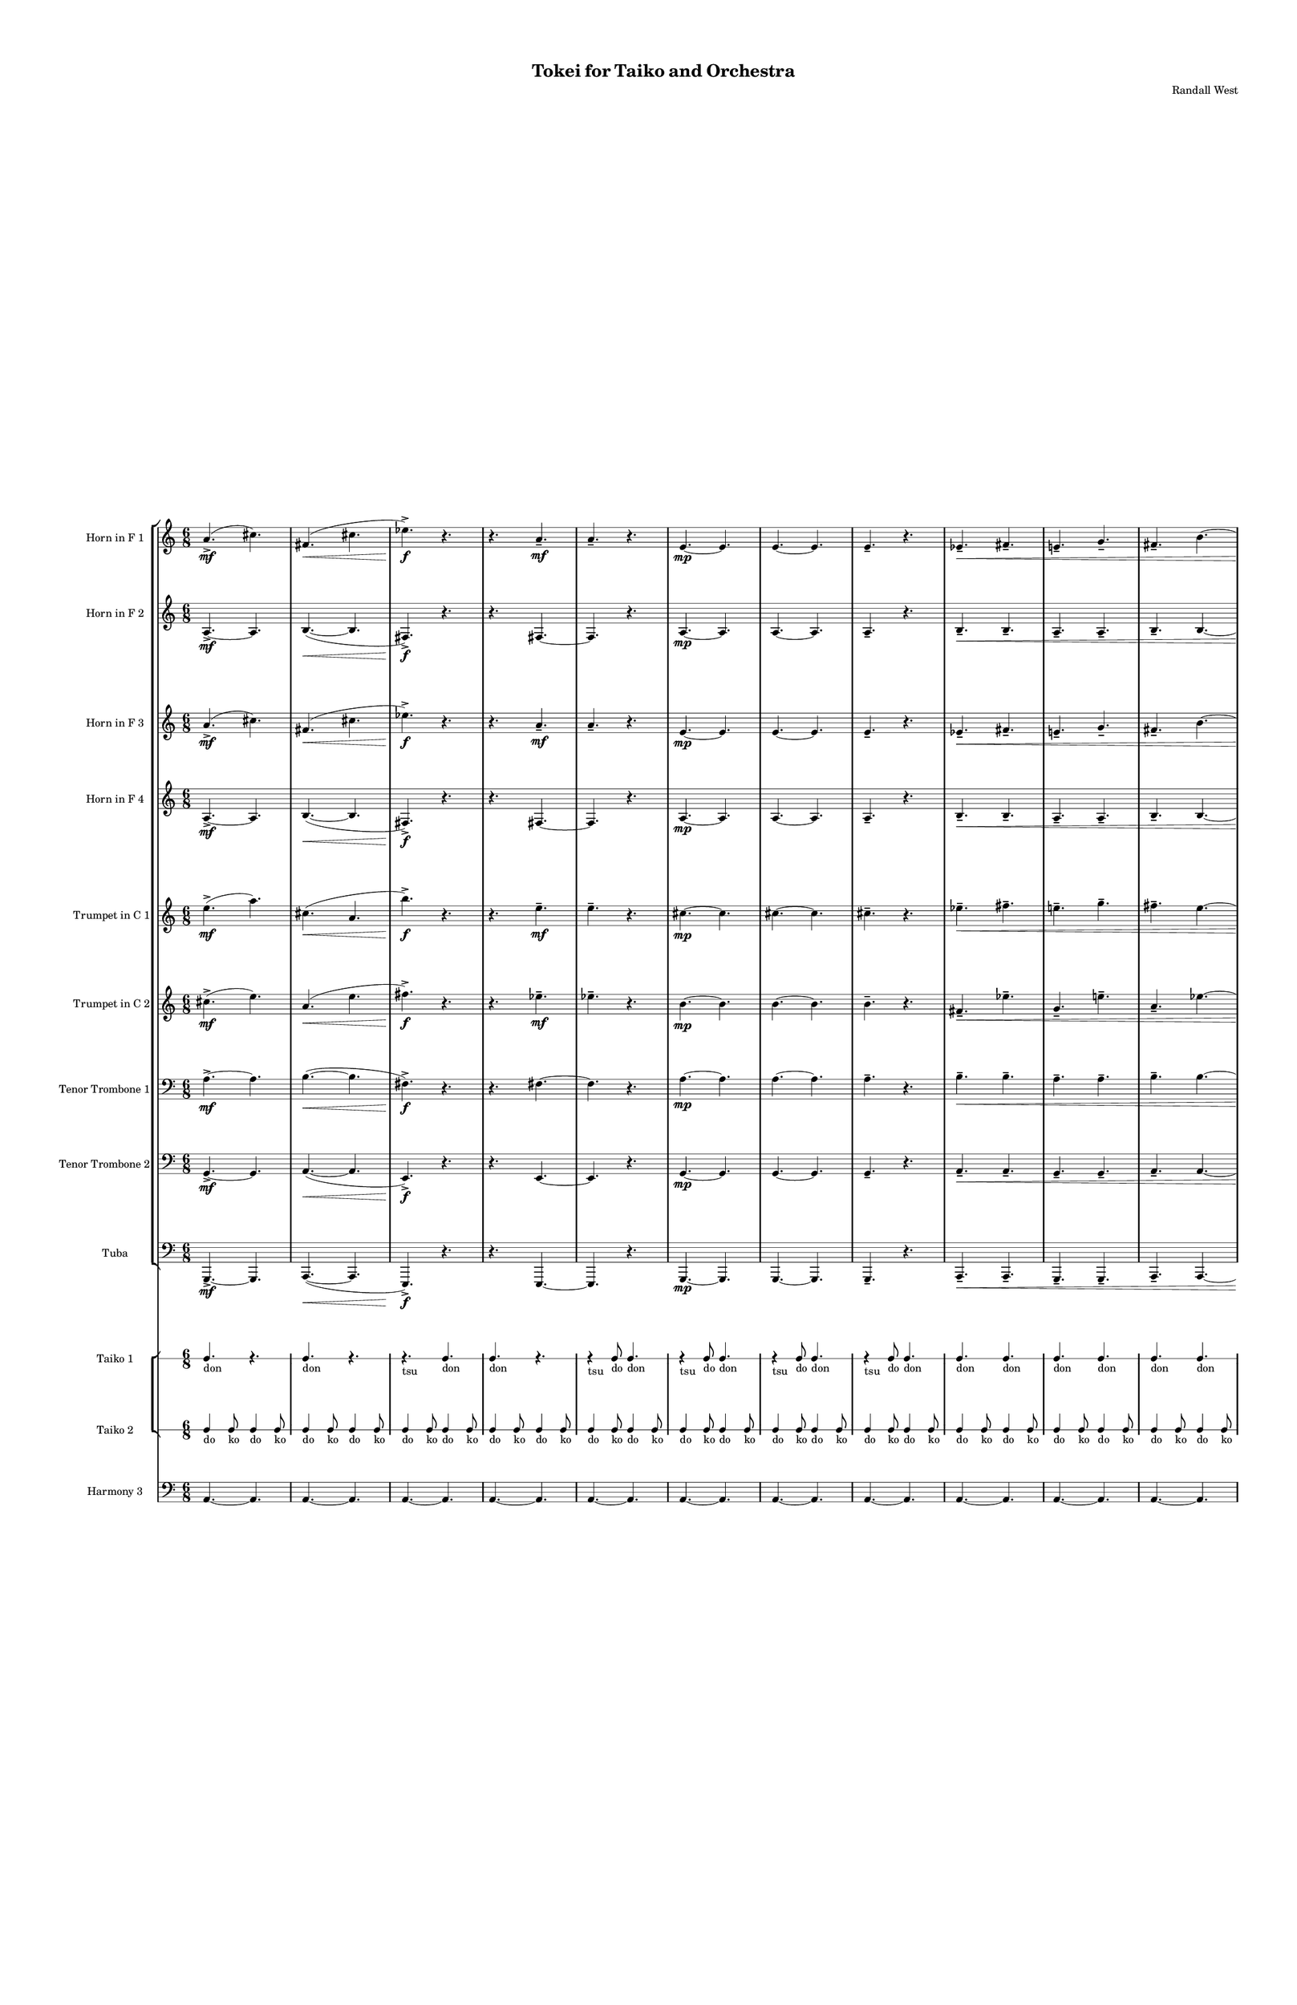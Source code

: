 % 2015-02-07 19:52

\version "2.18.2"
\language "english"

#(set-global-staff-size 12)

\header {
	composer = \markup { Randall West }
	title = \markup { Tokei for Taiko and Orchestra }
}

\layout {
	\context {
		\Staff \RemoveEmptyStaves
		\override VerticalAxisGroup #'remove-first = ##t
	}
	\context {
		\RhythmicStaff \RemoveEmptyStaves
		\override VerticalAxisGroup #'remove-first = ##t
	}
}

\paper {
	bottom-margin = 0.5\in
	left-margin = 0.75\in
	paper-height = 17\in
	paper-width = 11\in
	right-margin = 0.5\in
	system-separator-markup = \slashSeparator
	system-system-spacing = #'((basic-distance . 0) (minimum-distance . 0) (padding . 20) (stretchability . 0))
	top-margin = 0.5\in
}

\score {
	\context Score = "wadokei-material" \with {
		\override StaffGrouper #'staff-staff-spacing = #'((basic-distance . 0) (minimum-distance . 0) (padding . 8) (stretchability . 0))
		\override StaffSymbol #'thickness = #0.5
		\override VerticalAxisGroup #'staff-staff-spacing = #'((basic-distance . 0) (minimum-distance . 0) (padding . 8) (stretchability . 0))
		markFormatter = #format-mark-box-numbers
	} <<
		\context StaffGroup = "winds" <<
			\context Staff = "flute1" {
				\set Staff.instrumentName = \markup { Flute 1 }
				\set Staff.shortInstrumentName = \markup { Fl.1 }
				\context Staff {#(set-accidental-style 'modern)}
				\numericTimeSignature
				{
					\time 6/8
					s1 * 3/4
				}
				{
					s1 * 3/4
				}
				{
					s1 * 3/4
				}
				{
					s1 * 3/4
				}
				{
					s1 * 3/4
				}
				{
					s1 * 3/4
				}
				{
					s1 * 3/4
				}
				{
					s1 * 3/4
				}
				{
					s1 * 3/4
				}
				{
					s1 * 3/4
				}
				{
					s1 * 3/4
				}
				{
					s1 * 3/4
				}
				\context Staff {#(set-accidental-style 'modern)}
				{
					s1 * 3/4
				}
				{
					s1 * 3/4
				}
				{
					s1 * 3/4
				}
				{
					s1 * 3/4
				}
				{
					s1 * 3/4
				}
				{
					s1 * 3/4
				}
				{
					s1 * 3/4
				}
				{
					s1 * 3/4
				}
				{
					s1 * 3/4
				}
				{
					s1 * 3/4
				}
				{
					s1 * 3/4
				}
				{
					s1 * 3/4
				}
				\context Staff {#(set-accidental-style 'modern)}
				{
					s1 * 3/4
				}
				{
					s1 * 3/4
				}
				{
					s1 * 3/4
				}
				{
					s1 * 3/4
				}
				{
					s1 * 3/4
				}
				{
					s1 * 3/4
				}
				{
					s1 * 3/4
				}
				{
					s1 * 3/4
				}
				{
					s1 * 3/4
				}
				{
					s1 * 3/4
				}
				{
					s1 * 3/4
				}
				{
					s1 * 3/4
				}
			}
			\context Staff = "flute2" {
				\set Staff.instrumentName = \markup { Flute 2 }
				\set Staff.shortInstrumentName = \markup { Fl.2 }
				\context Staff {#(set-accidental-style 'modern)}
				\numericTimeSignature
				{
					\time 6/8
					s1 * 3/4
				}
				{
					s1 * 3/4
				}
				{
					s1 * 3/4
				}
				{
					s1 * 3/4
				}
				{
					s1 * 3/4
				}
				{
					s1 * 3/4
				}
				{
					s1 * 3/4
				}
				{
					s1 * 3/4
				}
				{
					s1 * 3/4
				}
				{
					s1 * 3/4
				}
				{
					s1 * 3/4
				}
				{
					s1 * 3/4
				}
				\context Staff {#(set-accidental-style 'modern)}
				{
					s1 * 3/4
				}
				{
					s1 * 3/4
				}
				{
					s1 * 3/4
				}
				{
					s1 * 3/4
				}
				{
					s1 * 3/4
				}
				{
					s1 * 3/4
				}
				{
					s1 * 3/4
				}
				{
					s1 * 3/4
				}
				{
					s1 * 3/4
				}
				{
					s1 * 3/4
				}
				{
					s1 * 3/4
				}
				{
					s1 * 3/4
				}
				\context Staff {#(set-accidental-style 'modern)}
				{
					s1 * 3/4
				}
				{
					s1 * 3/4
				}
				{
					s1 * 3/4
				}
				{
					s1 * 3/4
				}
				{
					s1 * 3/4
				}
				{
					s1 * 3/4
				}
				{
					s1 * 3/4
				}
				{
					s1 * 3/4
				}
				{
					s1 * 3/4
				}
				{
					s1 * 3/4
				}
				{
					s1 * 3/4
				}
				{
					s1 * 3/4
				}
			}
			\context Staff = "oboe1" {
				\set Staff.instrumentName = \markup { Oboe 1 }
				\set Staff.shortInstrumentName = \markup { Ob.1 }
				\context Staff {#(set-accidental-style 'modern)}
				\numericTimeSignature
				{
					\time 6/8
					s1 * 3/4
				}
				{
					s1 * 3/4
				}
				{
					s1 * 3/4
				}
				{
					s1 * 3/4
				}
				{
					s1 * 3/4
				}
				{
					s1 * 3/4
				}
				{
					s1 * 3/4
				}
				{
					s1 * 3/4
				}
				{
					s1 * 3/4
				}
				{
					s1 * 3/4
				}
				{
					s1 * 3/4
				}
				{
					s1 * 3/4
				}
				\context Staff {#(set-accidental-style 'modern)}
				{
					s1 * 3/4
				}
				{
					s1 * 3/4
				}
				{
					s1 * 3/4
				}
				{
					s1 * 3/4
				}
				{
					s1 * 3/4
				}
				{
					s1 * 3/4
				}
				{
					s1 * 3/4
				}
				{
					s1 * 3/4
				}
				{
					s1 * 3/4
				}
				{
					s1 * 3/4
				}
				{
					s1 * 3/4
				}
				{
					s1 * 3/4
				}
				\context Staff {#(set-accidental-style 'modern)}
				{
					s1 * 3/4
				}
				{
					s1 * 3/4
				}
				{
					s1 * 3/4
				}
				{
					s1 * 3/4
				}
				{
					s1 * 3/4
				}
				{
					s1 * 3/4
				}
				{
					s1 * 3/4
				}
				{
					s1 * 3/4
				}
				{
					s1 * 3/4
				}
				{
					s1 * 3/4
				}
				{
					s1 * 3/4
				}
				{
					s1 * 3/4
				}
			}
			\context Staff = "oboe2" {
				\set Staff.instrumentName = \markup { Oboe 2 }
				\set Staff.shortInstrumentName = \markup { Ob.2 }
				\context Staff {#(set-accidental-style 'modern)}
				\numericTimeSignature
				{
					\time 6/8
					s1 * 3/4
				}
				{
					s1 * 3/4
				}
				{
					s1 * 3/4
				}
				{
					s1 * 3/4
				}
				{
					s1 * 3/4
				}
				{
					s1 * 3/4
				}
				{
					s1 * 3/4
				}
				{
					s1 * 3/4
				}
				{
					s1 * 3/4
				}
				{
					s1 * 3/4
				}
				{
					s1 * 3/4
				}
				{
					s1 * 3/4
				}
				\context Staff {#(set-accidental-style 'modern)}
				{
					s1 * 3/4
				}
				{
					s1 * 3/4
				}
				{
					s1 * 3/4
				}
				{
					s1 * 3/4
				}
				{
					s1 * 3/4
				}
				{
					s1 * 3/4
				}
				{
					s1 * 3/4
				}
				{
					s1 * 3/4
				}
				{
					s1 * 3/4
				}
				{
					s1 * 3/4
				}
				{
					s1 * 3/4
				}
				{
					s1 * 3/4
				}
				\context Staff {#(set-accidental-style 'modern)}
				{
					s1 * 3/4
				}
				{
					s1 * 3/4
				}
				{
					s1 * 3/4
				}
				{
					s1 * 3/4
				}
				{
					s1 * 3/4
				}
				{
					s1 * 3/4
				}
				{
					s1 * 3/4
				}
				{
					s1 * 3/4
				}
				{
					s1 * 3/4
				}
				{
					s1 * 3/4
				}
				{
					s1 * 3/4
				}
				{
					s1 * 3/4
				}
			}
			\context Staff = "oboe3" {
				\set Staff.instrumentName = \markup { Oboe 3 }
				\set Staff.shortInstrumentName = \markup { Ob.3 }
				\context Staff {#(set-accidental-style 'modern)}
				\numericTimeSignature
				{
					\time 6/8
					s1 * 3/4
				}
				{
					s1 * 3/4
				}
				{
					s1 * 3/4
				}
				{
					s1 * 3/4
				}
				{
					s1 * 3/4
				}
				{
					s1 * 3/4
				}
				{
					s1 * 3/4
				}
				{
					s1 * 3/4
				}
				{
					s1 * 3/4
				}
				{
					s1 * 3/4
				}
				{
					s1 * 3/4
				}
				{
					s1 * 3/4
				}
				\context Staff {#(set-accidental-style 'modern)}
				{
					s1 * 3/4
				}
				{
					s1 * 3/4
				}
				{
					s1 * 3/4
				}
				{
					s1 * 3/4
				}
				{
					s1 * 3/4
				}
				{
					s1 * 3/4
				}
				{
					s1 * 3/4
				}
				{
					s1 * 3/4
				}
				{
					s1 * 3/4
				}
				{
					s1 * 3/4
				}
				{
					s1 * 3/4
				}
				{
					s1 * 3/4
				}
				\context Staff {#(set-accidental-style 'modern)}
				{
					s1 * 3/4
				}
				{
					s1 * 3/4
				}
				{
					s1 * 3/4
				}
				{
					s1 * 3/4
				}
				{
					s1 * 3/4
				}
				{
					s1 * 3/4
				}
				{
					s1 * 3/4
				}
				{
					s1 * 3/4
				}
				{
					s1 * 3/4
				}
				{
					s1 * 3/4
				}
				{
					s1 * 3/4
				}
				{
					s1 * 3/4
				}
			}
			\context Staff = "clarinet1" {
				\set Staff.instrumentName = \markup { Clarinet 1 in Bb }
				\set Staff.shortInstrumentName = \markup { Cl.1 }
				\context Staff {#(set-accidental-style 'modern)}
				\numericTimeSignature
				{
					\time 6/8
					s1 * 3/4
				}
				{
					s1 * 3/4
				}
				{
					s1 * 3/4
				}
				{
					s1 * 3/4
				}
				{
					s1 * 3/4
				}
				{
					s1 * 3/4
				}
				{
					s1 * 3/4
				}
				{
					s1 * 3/4
				}
				{
					s1 * 3/4
				}
				{
					s1 * 3/4
				}
				{
					s1 * 3/4
				}
				{
					s1 * 3/4
				}
				\context Staff {#(set-accidental-style 'modern)}
				{
					s1 * 3/4
				}
				{
					s1 * 3/4
				}
				{
					s1 * 3/4
				}
				{
					s1 * 3/4
				}
				{
					s1 * 3/4
				}
				{
					s1 * 3/4
				}
				{
					s1 * 3/4
				}
				{
					s1 * 3/4
				}
				{
					s1 * 3/4
				}
				{
					s1 * 3/4
				}
				{
					s1 * 3/4
				}
				{
					s1 * 3/4
				}
				\context Staff {#(set-accidental-style 'modern)}
				{
					s1 * 3/4
				}
				{
					s1 * 3/4
				}
				{
					s1 * 3/4
				}
				{
					s1 * 3/4
				}
				{
					s1 * 3/4
				}
				{
					s1 * 3/4
				}
				{
					s1 * 3/4
				}
				{
					s1 * 3/4
				}
				{
					s1 * 3/4
				}
				{
					s1 * 3/4
				}
				{
					s1 * 3/4
				}
				{
					s1 * 3/4
				}
			}
			\context Staff = "clarinet2" {
				\set Staff.instrumentName = \markup { Clarinet 2 in Bb }
				\set Staff.shortInstrumentName = \markup { Cl.2 }
				\context Staff {#(set-accidental-style 'modern)}
				\numericTimeSignature
				{
					\time 6/8
					s1 * 3/4
				}
				{
					s1 * 3/4
				}
				{
					s1 * 3/4
				}
				{
					s1 * 3/4
				}
				{
					s1 * 3/4
				}
				{
					s1 * 3/4
				}
				{
					s1 * 3/4
				}
				{
					s1 * 3/4
				}
				{
					s1 * 3/4
				}
				{
					s1 * 3/4
				}
				{
					s1 * 3/4
				}
				{
					s1 * 3/4
				}
				\context Staff {#(set-accidental-style 'modern)}
				{
					s1 * 3/4
				}
				{
					s1 * 3/4
				}
				{
					s1 * 3/4
				}
				{
					s1 * 3/4
				}
				{
					s1 * 3/4
				}
				{
					s1 * 3/4
				}
				{
					s1 * 3/4
				}
				{
					s1 * 3/4
				}
				{
					s1 * 3/4
				}
				{
					s1 * 3/4
				}
				{
					s1 * 3/4
				}
				{
					s1 * 3/4
				}
				\context Staff {#(set-accidental-style 'modern)}
				{
					s1 * 3/4
				}
				{
					s1 * 3/4
				}
				{
					s1 * 3/4
				}
				{
					s1 * 3/4
				}
				{
					s1 * 3/4
				}
				{
					s1 * 3/4
				}
				{
					s1 * 3/4
				}
				{
					s1 * 3/4
				}
				{
					s1 * 3/4
				}
				{
					s1 * 3/4
				}
				{
					s1 * 3/4
				}
				{
					s1 * 3/4
				}
			}
			\context Staff = "bassoon1" {
				\clef "bass"
				\set Staff.instrumentName = \markup { Bassoon 1 }
				\set Staff.shortInstrumentName = \markup { Bsn.1 }
				\context Staff {#(set-accidental-style 'modern)}
				\numericTimeSignature
				{
					\time 6/8
					s1 * 3/4
				}
				{
					s1 * 3/4
				}
				{
					s1 * 3/4
				}
				{
					s1 * 3/4
				}
				{
					s1 * 3/4
				}
				{
					s1 * 3/4
				}
				{
					s1 * 3/4
				}
				{
					s1 * 3/4
				}
				{
					s1 * 3/4
				}
				{
					s1 * 3/4
				}
				{
					s1 * 3/4
				}
				{
					s1 * 3/4
				}
				\context Staff {#(set-accidental-style 'modern)}
				{
					s1 * 3/4
				}
				{
					s1 * 3/4
				}
				{
					s1 * 3/4
				}
				{
					s1 * 3/4
				}
				{
					s1 * 3/4
				}
				{
					s1 * 3/4
				}
				{
					s1 * 3/4
				}
				{
					s1 * 3/4
				}
				{
					s1 * 3/4
				}
				{
					s1 * 3/4
				}
				{
					s1 * 3/4
				}
				{
					s1 * 3/4
				}
				\context Staff {#(set-accidental-style 'modern)}
				{
					s1 * 3/4
				}
				{
					s1 * 3/4
				}
				{
					s1 * 3/4
				}
				{
					s1 * 3/4
				}
				{
					s1 * 3/4
				}
				{
					s1 * 3/4
				}
				{
					s1 * 3/4
				}
				{
					s1 * 3/4
				}
				{
					s1 * 3/4
				}
				{
					s1 * 3/4
				}
				{
					s1 * 3/4
				}
				{
					s1 * 3/4
				}
			}
			\context Staff = "bassoon2" {
				\clef "bass"
				\set Staff.instrumentName = \markup { Bassoon 2 }
				\set Staff.shortInstrumentName = \markup { Bsn.2 }
				\context Staff {#(set-accidental-style 'modern)}
				\numericTimeSignature
				{
					\time 6/8
					s1 * 3/4
				}
				{
					s1 * 3/4
				}
				{
					s1 * 3/4
				}
				{
					s1 * 3/4
				}
				{
					s1 * 3/4
				}
				{
					s1 * 3/4
				}
				{
					s1 * 3/4
				}
				{
					s1 * 3/4
				}
				{
					s1 * 3/4
				}
				{
					s1 * 3/4
				}
				{
					s1 * 3/4
				}
				{
					s1 * 3/4
				}
				\context Staff {#(set-accidental-style 'modern)}
				{
					s1 * 3/4
				}
				{
					s1 * 3/4
				}
				{
					s1 * 3/4
				}
				{
					s1 * 3/4
				}
				{
					s1 * 3/4
				}
				{
					s1 * 3/4
				}
				{
					s1 * 3/4
				}
				{
					s1 * 3/4
				}
				{
					s1 * 3/4
				}
				{
					s1 * 3/4
				}
				{
					s1 * 3/4
				}
				{
					s1 * 3/4
				}
				\context Staff {#(set-accidental-style 'modern)}
				{
					s1 * 3/4
				}
				{
					s1 * 3/4
				}
				{
					s1 * 3/4
				}
				{
					s1 * 3/4
				}
				{
					s1 * 3/4
				}
				{
					s1 * 3/4
				}
				{
					s1 * 3/4
				}
				{
					s1 * 3/4
				}
				{
					s1 * 3/4
				}
				{
					s1 * 3/4
				}
				{
					s1 * 3/4
				}
				{
					s1 * 3/4
				}
			}
		>>
		\context StaffGroup = "brass" <<
			\context Staff = "horn1" {
				\set Staff.instrumentName = \markup { Horn in F 1 }
				\set Staff.shortInstrumentName = \markup { Hn.1 }
				\context Staff {#(set-accidental-style 'modern)}
				\numericTimeSignature
				a'4. -\accent \mf (
				cs''4. )
				fs'4. \< (
				cs''4.
				ef''4. -\accent \f )
				r4.
				r4.
				a'4. -\tenuto \mf
				a'4. -\tenuto
				r4.
				e'4. \mp ~
				e'4.
				e'4. ~
				e'4.
				e'4. -\tenuto
				r4.
				ef'4. -\tenuto \<
				fs'4. -\tenuto
				e'4. -\tenuto
				g'4. -\tenuto
				fs'4. -\tenuto
				b'4. ~
				b'4. ~
				b'4.
				\context Staff {#(set-accidental-style 'modern)}
				a'4. -\accent \mf (
				cs''4. )
				fs'4. \< (
				cs''4.
				ef''4. -\accent \f )
				r4.
				r4.
				a'4. -\tenuto \mf
				a'4. -\tenuto
				r4.
				e'4. \mp ~
				e'4.
				e'4. ~
				e'4.
				e'4. -\tenuto
				r4.
				ef'4. -\tenuto \<
				fs'4. -\tenuto
				e'4. -\tenuto
				g'4. -\tenuto
				fs'4. -\tenuto
				b'4. ~
				b'4. ~
				b'4.
				\context Staff {#(set-accidental-style 'modern)}
				a'4. -\accent \mf (
				cs''4. )
				fs'4. \< (
				cs''4.
				ef''4. -\accent \f )
				r4.
				r4.
				a'4. -\tenuto \mf
				a'4. -\tenuto
				r4.
				e'4. \mp ~
				e'4.
				e'4. ~
				e'4.
				e'4. -\tenuto
				r4.
				ef'4. -\tenuto \<
				fs'4. -\tenuto
				e'4. -\tenuto
				g'4. -\tenuto
				fs'4. -\tenuto
				b'4. ~
				b'4. ~
				b'4.
			}
			\context Staff = "horn2" {
				\set Staff.instrumentName = \markup { Horn in F 2 }
				\set Staff.shortInstrumentName = \markup { Hn.2 }
				\context Staff {#(set-accidental-style 'modern)}
				\numericTimeSignature
				a4. -\accent \mf ~
				a4.
				b4. ~ \< (
				b4.
				fs4. -\accent \f )
				r4.
				r4.
				fs4. ~
				fs4.
				r4.
				a4. \mp ~
				a4.
				a4. ~
				a4.
				a4. -\tenuto
				r4.
				b4. -\tenuto \<
				b4. -\tenuto
				a4. -\tenuto
				a4. -\tenuto
				b4. -\tenuto
				b4. ~
				b4. ~
				b4.
				\context Staff {#(set-accidental-style 'modern)}
				a4. -\accent \mf ~
				a4.
				b4. ~ \< (
				b4.
				fs4. -\accent \f )
				r4.
				r4.
				fs4. ~
				fs4.
				r4.
				a4. \mp ~
				a4.
				a4. ~
				a4.
				a4. -\tenuto
				r4.
				b4. -\tenuto \<
				b4. -\tenuto
				a4. -\tenuto
				a4. -\tenuto
				b4. -\tenuto
				b4. ~
				b4. ~
				b4.
				\context Staff {#(set-accidental-style 'modern)}
				a4. -\accent \mf ~
				a4.
				b4. ~ \< (
				b4.
				fs4. -\accent \f )
				r4.
				r4.
				fs4. ~
				fs4.
				r4.
				a4. \mp ~
				a4.
				a4. ~
				a4.
				a4. -\tenuto
				r4.
				b4. -\tenuto \<
				b4. -\tenuto
				a4. -\tenuto
				a4. -\tenuto
				b4. -\tenuto
				b4. ~
				b4. ~
				b4.
			}
			\context Staff = "horn3" {
				\set Staff.instrumentName = \markup { Horn in F 3 }
				\set Staff.shortInstrumentName = \markup { Hn.3 }
				\context Staff {#(set-accidental-style 'modern)}
				\numericTimeSignature
				a'4. -\accent \mf (
				cs''4. )
				fs'4. \< (
				cs''4.
				ef''4. -\accent \f )
				r4.
				r4.
				a'4. -\tenuto \mf
				a'4. -\tenuto
				r4.
				e'4. \mp ~
				e'4.
				e'4. ~
				e'4.
				e'4. -\tenuto
				r4.
				ef'4. -\tenuto \<
				fs'4. -\tenuto
				e'4. -\tenuto
				g'4. -\tenuto
				fs'4. -\tenuto
				b'4. ~
				b'4. ~
				b'4.
				\context Staff {#(set-accidental-style 'modern)}
				a'4. -\accent \mf (
				cs''4. )
				fs'4. \< (
				cs''4.
				ef''4. -\accent \f )
				r4.
				r4.
				a'4. -\tenuto \mf
				a'4. -\tenuto
				r4.
				e'4. \mp ~
				e'4.
				e'4. ~
				e'4.
				e'4. -\tenuto
				r4.
				ef'4. -\tenuto \<
				fs'4. -\tenuto
				e'4. -\tenuto
				g'4. -\tenuto
				fs'4. -\tenuto
				b'4. ~
				b'4. ~
				b'4.
				\context Staff {#(set-accidental-style 'modern)}
				a'4. -\accent \mf (
				cs''4. )
				fs'4. \< (
				cs''4.
				ef''4. -\accent \f )
				r4.
				r4.
				a'4. -\tenuto \mf
				a'4. -\tenuto
				r4.
				e'4. \mp ~
				e'4.
				e'4. ~
				e'4.
				e'4. -\tenuto
				r4.
				ef'4. -\tenuto \<
				fs'4. -\tenuto
				e'4. -\tenuto
				g'4. -\tenuto
				fs'4. -\tenuto
				b'4. ~
				b'4. ~
				b'4.
			}
			\context Staff = "horn4" {
				\set Staff.instrumentName = \markup { Horn in F 4 }
				\set Staff.shortInstrumentName = \markup { Hn.4 }
				\context Staff {#(set-accidental-style 'modern)}
				\numericTimeSignature
				a4. -\accent \mf ~
				a4.
				b4. ~ \< (
				b4.
				fs4. -\accent \f )
				r4.
				r4.
				fs4. ~
				fs4.
				r4.
				a4. \mp ~
				a4.
				a4. ~
				a4.
				a4. -\tenuto
				r4.
				b4. -\tenuto \<
				b4. -\tenuto
				a4. -\tenuto
				a4. -\tenuto
				b4. -\tenuto
				b4. ~
				b4. ~
				b4.
				\context Staff {#(set-accidental-style 'modern)}
				a4. -\accent \mf ~
				a4.
				b4. ~ \< (
				b4.
				fs4. -\accent \f )
				r4.
				r4.
				fs4. ~
				fs4.
				r4.
				a4. \mp ~
				a4.
				a4. ~
				a4.
				a4. -\tenuto
				r4.
				b4. -\tenuto \<
				b4. -\tenuto
				a4. -\tenuto
				a4. -\tenuto
				b4. -\tenuto
				b4. ~
				b4. ~
				b4.
				\context Staff {#(set-accidental-style 'modern)}
				a4. -\accent \mf ~
				a4.
				b4. ~ \< (
				b4.
				fs4. -\accent \f )
				r4.
				r4.
				fs4. ~
				fs4.
				r4.
				a4. \mp ~
				a4.
				a4. ~
				a4.
				a4. -\tenuto
				r4.
				b4. -\tenuto \<
				b4. -\tenuto
				a4. -\tenuto
				a4. -\tenuto
				b4. -\tenuto
				b4. ~
				b4. ~
				b4.
			}
			\context Staff = "trumpet1" {
				\set Staff.instrumentName = \markup { Trumpet in C 1 }
				\set Staff.shortInstrumentName = \markup { Tpt.1 }
				\context Staff {#(set-accidental-style 'modern)}
				\numericTimeSignature
				e''4. -\accent \mf (
				a''4. )
				cs''4. \< (
				a'4.
				b''4. -\accent \f )
				r4.
				r4.
				e''4. -\tenuto \mf
				e''4. -\tenuto
				r4.
				cs''4. \mp ~
				cs''4.
				cs''4. ~
				cs''4.
				cs''4. -\tenuto
				r4.
				ef''4. -\tenuto \<
				fs''4. -\tenuto
				e''4. -\tenuto
				g''4. -\tenuto
				fs''4. -\tenuto
				e''4. ~
				e''4. ~
				e''4.
				\context Staff {#(set-accidental-style 'modern)}
				e''4. -\accent \mf (
				a''4. )
				cs''4. \< (
				a'4.
				b''4. -\accent \f )
				r4.
				r4.
				e''4. -\tenuto \mf
				e''4. -\tenuto
				r4.
				cs''4. \mp ~
				cs''4.
				cs''4. ~
				cs''4.
				cs''4. -\tenuto
				r4.
				ef''4. -\tenuto \<
				fs''4. -\tenuto
				e''4. -\tenuto
				g''4. -\tenuto
				fs''4. -\tenuto
				e''4. ~
				e''4. ~
				e''4.
				\context Staff {#(set-accidental-style 'modern)}
				e''4. -\accent \mf (
				a''4. )
				cs''4. \< (
				a'4.
				b''4. -\accent \f )
				r4.
				r4.
				e''4. -\tenuto \mf
				e''4. -\tenuto
				r4.
				cs''4. \mp ~
				cs''4.
				cs''4. ~
				cs''4.
				cs''4. -\tenuto
				r4.
				ef''4. -\tenuto \<
				fs''4. -\tenuto
				e''4. -\tenuto
				g''4. -\tenuto
				fs''4. -\tenuto
				e''4. ~
				e''4. ~
				e''4.
			}
			\context Staff = "trumpet2" {
				\set Staff.instrumentName = \markup { Trumpet in C 2 }
				\set Staff.shortInstrumentName = \markup { Tpt.2 }
				\context Staff {#(set-accidental-style 'modern)}
				\numericTimeSignature
				cs''4. -\accent \mf (
				e''4. )
				a'4. \< (
				e''4.
				fs''4. -\accent \f )
				r4.
				r4.
				ef''4. -\tenuto \mf
				ef''4. -\tenuto
				r4.
				b'4. \mp ~
				b'4.
				b'4. ~
				b'4.
				b'4. -\tenuto
				r4.
				fs'4. -\tenuto \<
				ef''4. -\tenuto
				g'4. -\tenuto
				e''4. -\tenuto
				a'4. -\tenuto
				ef''4. ~
				ef''4. ~
				ef''4.
				\context Staff {#(set-accidental-style 'modern)}
				cs''4. -\accent \mf (
				e''4. )
				a'4. \< (
				e''4.
				fs''4. -\accent \f )
				r4.
				r4.
				ef''4. -\tenuto \mf
				ef''4. -\tenuto
				r4.
				b'4. \mp ~
				b'4.
				b'4. ~
				b'4.
				b'4. -\tenuto
				r4.
				fs'4. -\tenuto \<
				ef''4. -\tenuto
				g'4. -\tenuto
				e''4. -\tenuto
				a'4. -\tenuto
				ef''4. ~
				ef''4. ~
				ef''4.
				\context Staff {#(set-accidental-style 'modern)}
				cs''4. -\accent \mf (
				e''4. )
				a'4. \< (
				e''4.
				fs''4. -\accent \f )
				r4.
				r4.
				ef''4. -\tenuto \mf
				ef''4. -\tenuto
				r4.
				b'4. \mp ~
				b'4.
				b'4. ~
				b'4.
				b'4. -\tenuto
				r4.
				fs'4. -\tenuto \<
				ef''4. -\tenuto
				g'4. -\tenuto
				e''4. -\tenuto
				a'4. -\tenuto
				ef''4. ~
				ef''4. ~
				ef''4.
			}
			\context Staff = "trombone1" {
				\clef "bass"
				\set Staff.instrumentName = \markup { Tenor Trombone 1 }
				\set Staff.shortInstrumentName = \markup { Tbn.1 }
				\context Staff {#(set-accidental-style 'modern)}
				\numericTimeSignature
				a4. -\accent \mf ~
				a4.
				b4. ~ \< (
				b4.
				fs4. -\accent \f )
				r4.
				r4.
				fs4. ~
				fs4.
				r4.
				a4. \mp ~
				a4.
				a4. ~
				a4.
				a4. -\tenuto
				r4.
				b4. -\tenuto \<
				b4. -\tenuto
				a4. -\tenuto
				a4. -\tenuto
				b4. -\tenuto
				b4. ~
				b4. ~
				b4.
				\context Staff {#(set-accidental-style 'modern)}
				a4. -\accent \mf ~
				a4.
				b4. ~ \< (
				b4.
				fs4. -\accent \f )
				r4.
				r4.
				fs4. ~
				fs4.
				r4.
				a4. \mp ~
				a4.
				a4. ~
				a4.
				a4. -\tenuto
				r4.
				b4. -\tenuto \<
				b4. -\tenuto
				a4. -\tenuto
				a4. -\tenuto
				b4. -\tenuto
				b4. ~
				b4. ~
				b4.
				\context Staff {#(set-accidental-style 'modern)}
				a4. -\accent \mf ~
				a4.
				b4. ~ \< (
				b4.
				fs4. -\accent \f )
				r4.
				r4.
				fs4. ~
				fs4.
				r4.
				a4. \mp ~
				a4.
				a4. ~
				a4.
				a4. -\tenuto
				r4.
				b4. -\tenuto \<
				b4. -\tenuto
				a4. -\tenuto
				a4. -\tenuto
				b4. -\tenuto
				b4. ~
				b4. ~
				b4.
			}
			\context Staff = "trombone2" {
				\clef "bass"
				\set Staff.instrumentName = \markup { Tenor Trombone 2 }
				\set Staff.shortInstrumentName = \markup { Tbn.2 }
				\context Staff {#(set-accidental-style 'modern)}
				\numericTimeSignature
				g,4. -\accent \mf ~
				g,4.
				a,4. ~ \< (
				a,4.
				e,4. -\accent \f )
				r4.
				r4.
				e,4. ~
				e,4.
				r4.
				g,4. \mp ~
				g,4.
				g,4. ~
				g,4.
				g,4. -\tenuto
				r4.
				a,4. -\tenuto \<
				a,4. -\tenuto
				g,4. -\tenuto
				g,4. -\tenuto
				a,4. -\tenuto
				a,4. ~
				a,4. ~
				a,4.
				\context Staff {#(set-accidental-style 'modern)}
				g,4. -\accent \mf ~
				g,4.
				a,4. ~ \< (
				a,4.
				e,4. -\accent \f )
				r4.
				r4.
				e,4. ~
				e,4.
				r4.
				g,4. \mp ~
				g,4.
				g,4. ~
				g,4.
				g,4. -\tenuto
				r4.
				a,4. -\tenuto \<
				a,4. -\tenuto
				g,4. -\tenuto
				g,4. -\tenuto
				a,4. -\tenuto
				a,4. ~
				a,4. ~
				a,4.
				\context Staff {#(set-accidental-style 'modern)}
				g,4. -\accent \mf ~
				g,4.
				a,4. ~ \< (
				a,4.
				e,4. -\accent \f )
				r4.
				r4.
				e,4. ~
				e,4.
				r4.
				g,4. \mp ~
				g,4.
				g,4. ~
				g,4.
				g,4. -\tenuto
				r4.
				a,4. -\tenuto \<
				a,4. -\tenuto
				g,4. -\tenuto
				g,4. -\tenuto
				a,4. -\tenuto
				a,4. ~
				a,4. ~
				a,4.
			}
			\context Staff = "tuba" {
				\clef "bass"
				\set Staff.instrumentName = \markup { Tuba }
				\set Staff.shortInstrumentName = \markup { Tba }
				\context Staff {#(set-accidental-style 'modern)}
				\numericTimeSignature
				g,,4. -\accent \mf ~
				g,,4.
				a,,4. ~ \< (
				a,,4.
				e,,4. -\accent \f )
				r4.
				r4.
				e,,4. ~
				e,,4.
				r4.
				g,,4. \mp ~
				g,,4.
				g,,4. ~
				g,,4.
				g,,4. -\tenuto
				r4.
				a,,4. -\tenuto \<
				a,,4. -\tenuto
				g,,4. -\tenuto
				g,,4. -\tenuto
				a,,4. -\tenuto
				a,,4. ~
				a,,4. ~
				a,,4.
				\context Staff {#(set-accidental-style 'modern)}
				g,,4. -\accent \mf ~
				g,,4.
				a,,4. ~ \< (
				a,,4.
				e,,4. -\accent \f )
				r4.
				r4.
				e,,4. ~
				e,,4.
				r4.
				g,,4. \mp ~
				g,,4.
				g,,4. ~
				g,,4.
				g,,4. -\tenuto
				r4.
				a,,4. -\tenuto \<
				a,,4. -\tenuto
				g,,4. -\tenuto
				g,,4. -\tenuto
				a,,4. -\tenuto
				a,,4. ~
				a,,4. ~
				a,,4.
				\context Staff {#(set-accidental-style 'modern)}
				g,,4. -\accent \mf ~
				g,,4.
				a,,4. ~ \< (
				a,,4.
				e,,4. -\accent \f )
				r4.
				r4.
				e,,4. ~
				e,,4.
				r4.
				g,,4. \mp ~
				g,,4.
				g,,4. ~
				g,,4.
				g,,4. -\tenuto
				r4.
				a,,4. -\tenuto \<
				a,,4. -\tenuto
				g,,4. -\tenuto
				g,,4. -\tenuto
				a,,4. -\tenuto
				a,,4. ~
				a,,4. ~
				a,,4.
			}
		>>
		\context StaffGroup = "perc" <<
			\context Staff = "crotales" {
				\set Staff.instrumentName = \markup { Crotales }
				\set Staff.shortInstrumentName = \markup { Cro. }
				\context Staff {#(set-accidental-style 'modern)}
				\numericTimeSignature
				{
					\time 6/8
					s1 * 3/4
				}
				{
					s1 * 3/4
				}
				{
					s1 * 3/4
				}
				{
					s1 * 3/4
				}
				{
					s1 * 3/4
				}
				{
					s1 * 3/4
				}
				{
					s1 * 3/4
				}
				{
					s1 * 3/4
				}
				{
					s1 * 3/4
				}
				{
					s1 * 3/4
				}
				{
					s1 * 3/4
				}
				{
					s1 * 3/4
				}
				\context Staff {#(set-accidental-style 'modern)}
				{
					s1 * 3/4
				}
				{
					s1 * 3/4
				}
				{
					s1 * 3/4
				}
				{
					s1 * 3/4
				}
				{
					s1 * 3/4
				}
				{
					s1 * 3/4
				}
				{
					s1 * 3/4
				}
				{
					s1 * 3/4
				}
				{
					s1 * 3/4
				}
				{
					s1 * 3/4
				}
				{
					s1 * 3/4
				}
				{
					s1 * 3/4
				}
				\context Staff {#(set-accidental-style 'modern)}
				{
					s1 * 3/4
				}
				{
					s1 * 3/4
				}
				{
					s1 * 3/4
				}
				{
					s1 * 3/4
				}
				{
					s1 * 3/4
				}
				{
					s1 * 3/4
				}
				{
					s1 * 3/4
				}
				{
					s1 * 3/4
				}
				{
					s1 * 3/4
				}
				{
					s1 * 3/4
				}
				{
					s1 * 3/4
				}
				{
					s1 * 3/4
				}
			}
			\context RhythmicStaff = "perc1" {
				\set Staff.instrumentName = \markup { Percussion 1 }
				\set Staff.shortInstrumentName = \markup { Perc.1 }
				\context Staff {#(set-accidental-style 'modern)}
				\numericTimeSignature
				{
					\time 6/8
					s1 * 3/4
				}
				{
					s1 * 3/4
				}
				{
					s1 * 3/4
				}
				{
					s1 * 3/4
				}
				{
					s1 * 3/4
				}
				{
					s1 * 3/4
				}
				{
					s1 * 3/4
				}
				{
					s1 * 3/4
				}
				{
					s1 * 3/4
				}
				{
					s1 * 3/4
				}
				{
					s1 * 3/4
				}
				{
					s1 * 3/4
				}
				\context Staff {#(set-accidental-style 'modern)}
				{
					s1 * 3/4
				}
				{
					s1 * 3/4
				}
				{
					s1 * 3/4
				}
				{
					s1 * 3/4
				}
				{
					s1 * 3/4
				}
				{
					s1 * 3/4
				}
				{
					s1 * 3/4
				}
				{
					s1 * 3/4
				}
				{
					s1 * 3/4
				}
				{
					s1 * 3/4
				}
				{
					s1 * 3/4
				}
				{
					s1 * 3/4
				}
				\context Staff {#(set-accidental-style 'modern)}
				{
					s1 * 3/4
				}
				{
					s1 * 3/4
				}
				{
					s1 * 3/4
				}
				{
					s1 * 3/4
				}
				{
					s1 * 3/4
				}
				{
					s1 * 3/4
				}
				{
					s1 * 3/4
				}
				{
					s1 * 3/4
				}
				{
					s1 * 3/4
				}
				{
					s1 * 3/4
				}
				{
					s1 * 3/4
				}
				{
					s1 * 3/4
				}
			}
			\context RhythmicStaff = "perc2" {
				\set Staff.instrumentName = \markup { Percussion 2 }
				\set Staff.shortInstrumentName = \markup { Perc.2 }
				\context Staff {#(set-accidental-style 'modern)}
				\numericTimeSignature
				{
					\time 6/8
					s1 * 3/4
				}
				{
					s1 * 3/4
				}
				{
					s1 * 3/4
				}
				{
					s1 * 3/4
				}
				{
					s1 * 3/4
				}
				{
					s1 * 3/4
				}
				{
					s1 * 3/4
				}
				{
					s1 * 3/4
				}
				{
					s1 * 3/4
				}
				{
					s1 * 3/4
				}
				{
					s1 * 3/4
				}
				{
					s1 * 3/4
				}
				\context Staff {#(set-accidental-style 'modern)}
				{
					s1 * 3/4
				}
				{
					s1 * 3/4
				}
				{
					s1 * 3/4
				}
				{
					s1 * 3/4
				}
				{
					s1 * 3/4
				}
				{
					s1 * 3/4
				}
				{
					s1 * 3/4
				}
				{
					s1 * 3/4
				}
				{
					s1 * 3/4
				}
				{
					s1 * 3/4
				}
				{
					s1 * 3/4
				}
				{
					s1 * 3/4
				}
				\context Staff {#(set-accidental-style 'modern)}
				{
					s1 * 3/4
				}
				{
					s1 * 3/4
				}
				{
					s1 * 3/4
				}
				{
					s1 * 3/4
				}
				{
					s1 * 3/4
				}
				{
					s1 * 3/4
				}
				{
					s1 * 3/4
				}
				{
					s1 * 3/4
				}
				{
					s1 * 3/4
				}
				{
					s1 * 3/4
				}
				{
					s1 * 3/4
				}
				{
					s1 * 3/4
				}
			}
			\context Staff = "timpani" {
				\clef "bass"
				\set Staff.instrumentName = \markup { Timpani }
				\set Staff.shortInstrumentName = \markup { Timp }
				\context Staff {#(set-accidental-style 'modern)}
				\numericTimeSignature
				{
					\time 6/8
					s1 * 3/4
				}
				{
					s1 * 3/4
				}
				{
					s1 * 3/4
				}
				{
					s1 * 3/4
				}
				{
					s1 * 3/4
				}
				{
					s1 * 3/4
				}
				{
					s1 * 3/4
				}
				{
					s1 * 3/4
				}
				{
					s1 * 3/4
				}
				{
					s1 * 3/4
				}
				{
					s1 * 3/4
				}
				{
					s1 * 3/4
				}
				\context Staff {#(set-accidental-style 'modern)}
				{
					s1 * 3/4
				}
				{
					s1 * 3/4
				}
				{
					s1 * 3/4
				}
				{
					s1 * 3/4
				}
				{
					s1 * 3/4
				}
				{
					s1 * 3/4
				}
				{
					s1 * 3/4
				}
				{
					s1 * 3/4
				}
				{
					s1 * 3/4
				}
				{
					s1 * 3/4
				}
				{
					s1 * 3/4
				}
				{
					s1 * 3/4
				}
				\context Staff {#(set-accidental-style 'modern)}
				{
					s1 * 3/4
				}
				{
					s1 * 3/4
				}
				{
					s1 * 3/4
				}
				{
					s1 * 3/4
				}
				{
					s1 * 3/4
				}
				{
					s1 * 3/4
				}
				{
					s1 * 3/4
				}
				{
					s1 * 3/4
				}
				{
					s1 * 3/4
				}
				{
					s1 * 3/4
				}
				{
					s1 * 3/4
				}
				{
					s1 * 3/4
				}
			}
		>>
		\context StaffGroup = "taiko" <<
			\context RhythmicStaff = "shime" {
				\set Staff.instrumentName = \markup { Shime }
				\set Staff.shortInstrumentName = \markup { Sh. }
				\context Staff {#(set-accidental-style 'modern)}
				\numericTimeSignature
				{
					\time 6/8
					s1 * 3/4
				}
				{
					s1 * 3/4
				}
				{
					s1 * 3/4
				}
				{
					s1 * 3/4
				}
				{
					s1 * 3/4
				}
				{
					s1 * 3/4
				}
				{
					s1 * 3/4
				}
				{
					s1 * 3/4
				}
				{
					s1 * 3/4
				}
				{
					s1 * 3/4
				}
				{
					s1 * 3/4
				}
				{
					s1 * 3/4
				}
				\context Staff {#(set-accidental-style 'modern)}
				{
					s1 * 3/4
				}
				{
					s1 * 3/4
				}
				{
					s1 * 3/4
				}
				{
					s1 * 3/4
				}
				{
					s1 * 3/4
				}
				{
					s1 * 3/4
				}
				{
					s1 * 3/4
				}
				{
					s1 * 3/4
				}
				{
					s1 * 3/4
				}
				{
					s1 * 3/4
				}
				{
					s1 * 3/4
				}
				{
					s1 * 3/4
				}
				\context Staff {#(set-accidental-style 'modern)}
				{
					s1 * 3/4
				}
				{
					s1 * 3/4
				}
				{
					s1 * 3/4
				}
				{
					s1 * 3/4
				}
				{
					s1 * 3/4
				}
				{
					s1 * 3/4
				}
				{
					s1 * 3/4
				}
				{
					s1 * 3/4
				}
				{
					s1 * 3/4
				}
				{
					s1 * 3/4
				}
				{
					s1 * 3/4
				}
				{
					s1 * 3/4
				}
			}
			\context RhythmicStaff = "odaiko" {
				\set Staff.instrumentName = \markup { Odaiko }
				\set Staff.shortInstrumentName = \markup { O.d. }
				\context Staff {#(set-accidental-style 'modern)}
				\numericTimeSignature
				\textLengthOn
				\dynamicUp
				{
					\time 6/8
					s1 * 3/4
				}
				{
					s1 * 3/4
				}
				{
					s1 * 3/4
				}
				{
					s1 * 3/4
				}
				{
					s1 * 3/4
				}
				{
					s1 * 3/4
				}
				{
					s1 * 3/4
				}
				{
					s1 * 3/4
				}
				{
					s1 * 3/4
				}
				{
					s1 * 3/4
				}
				{
					s1 * 3/4
				}
				{
					s1 * 3/4
				}
				\context Staff {#(set-accidental-style 'modern)}
				{
					s1 * 3/4
				}
				{
					s1 * 3/4
				}
				{
					s1 * 3/4
				}
				{
					s1 * 3/4
				}
				{
					s1 * 3/4
				}
				{
					s1 * 3/4
				}
				{
					s1 * 3/4
				}
				{
					s1 * 3/4
				}
				{
					s1 * 3/4
				}
				{
					s1 * 3/4
				}
				{
					s1 * 3/4
				}
				{
					s1 * 3/4
				}
				\context Staff {#(set-accidental-style 'modern)}
				{
					s1 * 3/4
				}
				{
					s1 * 3/4
				}
				{
					s1 * 3/4
				}
				{
					s1 * 3/4
				}
				{
					s1 * 3/4
				}
				{
					s1 * 3/4
				}
				{
					s1 * 3/4
				}
				{
					s1 * 3/4
				}
				{
					s1 * 3/4
				}
				{
					s1 * 3/4
				}
				{
					s1 * 3/4
				}
				{
					s1 * 3/4
				}
			}
			\context RhythmicStaff = "taiko1" {
				\set Staff.instrumentName = \markup { Taiko 1 }
				\set Staff.shortInstrumentName = \markup { T.1 }
				\context Staff {#(set-accidental-style 'modern)}
				\numericTimeSignature
				\textLengthOn
				\dynamicUp
				c4. _ \markup { don }
				r4.
				c4. _ \markup { don }
				r4.
				r4. _ \markup { tsu }
				c4. _ \markup { don }
				c4. _ \markup { don }
				r4.
				r4 _ \markup { tsu }
				c8 _ \markup { do }
				c4. _ \markup { don }
				r4 _ \markup { tsu }
				c8 _ \markup { do }
				c4. _ \markup { don }
				r4 _ \markup { tsu }
				c8 _ \markup { do }
				c4. _ \markup { don }
				r4 _ \markup { tsu }
				c8 _ \markup { do }
				c4. _ \markup { don }
				c4. _ \markup { don }
				c4. _ \markup { don }
				c4. _ \markup { don }
				c4. _ \markup { don }
				c4. _ \markup { don }
				c4. _ \markup { don }
				c4. _ \markup { don }
				c4. _ \markup { don }
				\context Staff {#(set-accidental-style 'modern)}
				c4 _ \markup { do }
				c8 _ \markup { ko }
				c4 _ \markup { do }
				c8 _ \markup { ko }
				c4 _ \markup { do }
				c8 _ \markup { ko }
				c4 _ \markup { do }
				c8 _ \markup { ko }
				c4 _ \markup { do }
				c8 _ \markup { ko }
				c4 _ \markup { do }
				c8 _ \markup { ko }
				c4 _ \markup { do }
				c8 _ \markup { ko }
				c4 _ \markup { do }
				c8 _ \markup { ko }
				c4 _ \markup { do }
				c8 _ \markup { ko }
				c4 _ \markup { do }
				c8 _ \markup { ko }
				c4 _ \markup { do }
				c8 _ \markup { ko }
				c4 _ \markup { do }
				c8 _ \markup { ko }
				c4 _ \markup { do }
				c8 _ \markup { ko }
				c4 _ \markup { do }
				c8 _ \markup { ko }
				c4 _ \markup { do }
				c8 _ \markup { ko }
				c4 _ \markup { do }
				c8 _ \markup { ko }
				c4 _ \markup { do }
				c8 _ \markup { ko }
				c4 _ \markup { do }
				c8 _ \markup { ko }
				c4 _ \markup { do }
				c8 _ \markup { ko }
				c4 _ \markup { do }
				c8 _ \markup { ko }
				c4 _ \markup { do }
				c8 _ \markup { ko }
				c4 _ \markup { do }
				c8 _ \markup { ko }
				c4 _ \markup { do }
				c8 _ \markup { ko }
				c4 _ \markup { do }
				c8 _ \markup { ko }
				\context Staff {#(set-accidental-style 'modern)}
				c4. _ \markup { don }
				r4.
				c4. _ \markup { don }
				r4.
				c4. _ \markup { don }
				r4.
				c4. _ \markup { don }
				r4.
				c4. _ \markup { don }
				r4.
				c4. _ \markup { don }
				r4.
				c4. _ \markup { don }
				r4.
				c4. _ \markup { don }
				r4.
				c4. _ \markup { don }
				c4. _ \markup { don }
				c4. _ \markup { don }
				c4. _ \markup { don }
				c4. _ \markup { don }
				c4. _ \markup { don }
				c4. _ \markup { don }
				c4. _ \markup { don }
			}
			\context RhythmicStaff = "taiko2" {
				\set Staff.instrumentName = \markup { Taiko 2 }
				\set Staff.shortInstrumentName = \markup { T.2. }
				\context Staff {#(set-accidental-style 'modern)}
				\numericTimeSignature
				\textLengthOn
				\dynamicUp
				c4 _ \markup { do }
				c8 _ \markup { ko }
				c4 _ \markup { do }
				c8 _ \markup { ko }
				c4 _ \markup { do }
				c8 _ \markup { ko }
				c4 _ \markup { do }
				c8 _ \markup { ko }
				c4 _ \markup { do }
				c8 _ \markup { ko }
				c4 _ \markup { do }
				c8 _ \markup { ko }
				c4 _ \markup { do }
				c8 _ \markup { ko }
				c4 _ \markup { do }
				c8 _ \markup { ko }
				c4 _ \markup { do }
				c8 _ \markup { ko }
				c4 _ \markup { do }
				c8 _ \markup { ko }
				c4 _ \markup { do }
				c8 _ \markup { ko }
				c4 _ \markup { do }
				c8 _ \markup { ko }
				c4 _ \markup { do }
				c8 _ \markup { ko }
				c4 _ \markup { do }
				c8 _ \markup { ko }
				c4 _ \markup { do }
				c8 _ \markup { ko }
				c4 _ \markup { do }
				c8 _ \markup { ko }
				c4 _ \markup { do }
				c8 _ \markup { ko }
				c4 _ \markup { do }
				c8 _ \markup { ko }
				c4 _ \markup { do }
				c8 _ \markup { ko }
				c4 _ \markup { do }
				c8 _ \markup { ko }
				c4 _ \markup { do }
				c8 _ \markup { ko }
				c4 _ \markup { do }
				c8 _ \markup { ko }
				c4 _ \markup { do }
				c8 _ \markup { ko }
				c4 _ \markup { do }
				c8 _ \markup { ko }
				\context Staff {#(set-accidental-style 'modern)}
				c4. _ \markup { don }
				r4.
				c4. _ \markup { don }
				r4.
				r4. _ \markup { tsu }
				c4. _ \markup { don }
				c4. _ \markup { don }
				r4.
				r4 _ \markup { tsu }
				c8 _ \markup { do }
				c4. _ \markup { don }
				r4 _ \markup { tsu }
				c8 _ \markup { do }
				c4. _ \markup { don }
				r4 _ \markup { tsu }
				c8 _ \markup { do }
				c4. _ \markup { don }
				r4 _ \markup { tsu }
				c8 _ \markup { do }
				c4. _ \markup { don }
				c4. _ \markup { don }
				c4. _ \markup { don }
				c4. _ \markup { don }
				c4. _ \markup { don }
				c4. _ \markup { don }
				c4. _ \markup { don }
				c4. _ \markup { don }
				c4. _ \markup { don }
				\context Staff {#(set-accidental-style 'modern)}
				c4. _ \markup { don }
				r4.
				c4. _ \markup { don }
				r4.
				c4. _ \markup { don }
				r4.
				c4. _ \markup { don }
				r4.
				c4. _ \markup { don }
				r4.
				c4. _ \markup { don }
				r4.
				c4. _ \markup { don }
				r4.
				c4. _ \markup { don }
				r4.
				c4. _ \markup { don }
				c4. _ \markup { don }
				c4. _ \markup { don }
				c4. _ \markup { don }
				c4. _ \markup { don }
				c4. _ \markup { don }
				c4. _ \markup { don }
				c4. _ \markup { don }
			}
		>>
		\context StaffGroup = "strings" <<
			\context Staff = "violinI" {
				\set Staff.instrumentName = \markup { Violin I }
				\set Staff.shortInstrumentName = \markup { Vln.I }
				\context Staff {#(set-accidental-style 'modern)}
				\numericTimeSignature
				{
					\time 6/8
					s1 * 3/4
				}
				{
					s1 * 3/4
				}
				{
					s1 * 3/4
				}
				{
					s1 * 3/4
				}
				{
					s1 * 3/4
				}
				{
					s1 * 3/4
				}
				{
					s1 * 3/4
				}
				{
					s1 * 3/4
				}
				{
					s1 * 3/4
				}
				{
					s1 * 3/4
				}
				{
					s1 * 3/4
				}
				{
					s1 * 3/4
				}
				\context Staff {#(set-accidental-style 'modern)}
				{
					s1 * 3/4
				}
				{
					s1 * 3/4
				}
				{
					s1 * 3/4
				}
				{
					s1 * 3/4
				}
				{
					s1 * 3/4
				}
				{
					s1 * 3/4
				}
				{
					s1 * 3/4
				}
				{
					s1 * 3/4
				}
				{
					s1 * 3/4
				}
				{
					s1 * 3/4
				}
				{
					s1 * 3/4
				}
				{
					s1 * 3/4
				}
				\context Staff {#(set-accidental-style 'modern)}
				{
					s1 * 3/4
				}
				{
					s1 * 3/4
				}
				{
					s1 * 3/4
				}
				{
					s1 * 3/4
				}
				{
					s1 * 3/4
				}
				{
					s1 * 3/4
				}
				{
					s1 * 3/4
				}
				{
					s1 * 3/4
				}
				{
					s1 * 3/4
				}
				{
					s1 * 3/4
				}
				{
					s1 * 3/4
				}
				{
					s1 * 3/4
				}
			}
			\context Staff = "violinII" {
				\set Staff.instrumentName = \markup { Violin II }
				\set Staff.shortInstrumentName = \markup { Vln.II }
				\context Staff {#(set-accidental-style 'modern)}
				\numericTimeSignature
				{
					\time 6/8
					s1 * 3/4
				}
				{
					s1 * 3/4
				}
				{
					s1 * 3/4
				}
				{
					s1 * 3/4
				}
				{
					s1 * 3/4
				}
				{
					s1 * 3/4
				}
				{
					s1 * 3/4
				}
				{
					s1 * 3/4
				}
				{
					s1 * 3/4
				}
				{
					s1 * 3/4
				}
				{
					s1 * 3/4
				}
				{
					s1 * 3/4
				}
				\context Staff {#(set-accidental-style 'modern)}
				{
					s1 * 3/4
				}
				{
					s1 * 3/4
				}
				{
					s1 * 3/4
				}
				{
					s1 * 3/4
				}
				{
					s1 * 3/4
				}
				{
					s1 * 3/4
				}
				{
					s1 * 3/4
				}
				{
					s1 * 3/4
				}
				{
					s1 * 3/4
				}
				{
					s1 * 3/4
				}
				{
					s1 * 3/4
				}
				{
					s1 * 3/4
				}
				\context Staff {#(set-accidental-style 'modern)}
				{
					s1 * 3/4
				}
				{
					s1 * 3/4
				}
				{
					s1 * 3/4
				}
				{
					s1 * 3/4
				}
				{
					s1 * 3/4
				}
				{
					s1 * 3/4
				}
				{
					s1 * 3/4
				}
				{
					s1 * 3/4
				}
				{
					s1 * 3/4
				}
				{
					s1 * 3/4
				}
				{
					s1 * 3/4
				}
				{
					s1 * 3/4
				}
			}
			\context Staff = "viola" {
				\set Staff.instrumentName = \markup { Viola }
				\set Staff.shortInstrumentName = \markup { Vla }
				\context Staff {#(set-accidental-style 'modern)}
				\numericTimeSignature
				{
					\time 6/8
					s1 * 3/4
				}
				{
					s1 * 3/4
				}
				{
					s1 * 3/4
				}
				{
					s1 * 3/4
				}
				{
					s1 * 3/4
				}
				{
					s1 * 3/4
				}
				{
					s1 * 3/4
				}
				{
					s1 * 3/4
				}
				{
					s1 * 3/4
				}
				{
					s1 * 3/4
				}
				{
					s1 * 3/4
				}
				{
					s1 * 3/4
				}
				\context Staff {#(set-accidental-style 'modern)}
				{
					s1 * 3/4
				}
				{
					s1 * 3/4
				}
				{
					s1 * 3/4
				}
				{
					s1 * 3/4
				}
				{
					s1 * 3/4
				}
				{
					s1 * 3/4
				}
				{
					s1 * 3/4
				}
				{
					s1 * 3/4
				}
				{
					s1 * 3/4
				}
				{
					s1 * 3/4
				}
				{
					s1 * 3/4
				}
				{
					s1 * 3/4
				}
				\context Staff {#(set-accidental-style 'modern)}
				{
					s1 * 3/4
				}
				{
					s1 * 3/4
				}
				{
					s1 * 3/4
				}
				{
					s1 * 3/4
				}
				{
					s1 * 3/4
				}
				{
					s1 * 3/4
				}
				{
					s1 * 3/4
				}
				{
					s1 * 3/4
				}
				{
					s1 * 3/4
				}
				{
					s1 * 3/4
				}
				{
					s1 * 3/4
				}
				{
					s1 * 3/4
				}
			}
			\context Staff = "cello" {
				\clef "bass"
				\set Staff.instrumentName = \markup { Cello }
				\set Staff.shortInstrumentName = \markup { Vc. }
				\context Staff {#(set-accidental-style 'modern)}
				\numericTimeSignature
				{
					\time 6/8
					s1 * 3/4
				}
				{
					s1 * 3/4
				}
				{
					s1 * 3/4
				}
				{
					s1 * 3/4
				}
				{
					s1 * 3/4
				}
				{
					s1 * 3/4
				}
				{
					s1 * 3/4
				}
				{
					s1 * 3/4
				}
				{
					s1 * 3/4
				}
				{
					s1 * 3/4
				}
				{
					s1 * 3/4
				}
				{
					s1 * 3/4
				}
				\context Staff {#(set-accidental-style 'modern)}
				{
					s1 * 3/4
				}
				{
					s1 * 3/4
				}
				{
					s1 * 3/4
				}
				{
					s1 * 3/4
				}
				{
					s1 * 3/4
				}
				{
					s1 * 3/4
				}
				{
					s1 * 3/4
				}
				{
					s1 * 3/4
				}
				{
					s1 * 3/4
				}
				{
					s1 * 3/4
				}
				{
					s1 * 3/4
				}
				{
					s1 * 3/4
				}
				\context Staff {#(set-accidental-style 'modern)}
				{
					s1 * 3/4
				}
				{
					s1 * 3/4
				}
				{
					s1 * 3/4
				}
				{
					s1 * 3/4
				}
				{
					s1 * 3/4
				}
				{
					s1 * 3/4
				}
				{
					s1 * 3/4
				}
				{
					s1 * 3/4
				}
				{
					s1 * 3/4
				}
				{
					s1 * 3/4
				}
				{
					s1 * 3/4
				}
				{
					s1 * 3/4
				}
			}
			\context Staff = "bass" {
				\clef "bass"
				\set Staff.instrumentName = \markup { Bass }
				\set Staff.shortInstrumentName = \markup { Cb. }
				\context Staff {#(set-accidental-style 'modern)}
				\numericTimeSignature
				{
					\time 6/8
					s1 * 3/4
				}
				{
					s1 * 3/4
				}
				{
					s1 * 3/4
				}
				{
					s1 * 3/4
				}
				{
					s1 * 3/4
				}
				{
					s1 * 3/4
				}
				{
					s1 * 3/4
				}
				{
					s1 * 3/4
				}
				{
					s1 * 3/4
				}
				{
					s1 * 3/4
				}
				{
					s1 * 3/4
				}
				{
					s1 * 3/4
				}
				\context Staff {#(set-accidental-style 'modern)}
				{
					s1 * 3/4
				}
				{
					s1 * 3/4
				}
				{
					s1 * 3/4
				}
				{
					s1 * 3/4
				}
				{
					s1 * 3/4
				}
				{
					s1 * 3/4
				}
				{
					s1 * 3/4
				}
				{
					s1 * 3/4
				}
				{
					s1 * 3/4
				}
				{
					s1 * 3/4
				}
				{
					s1 * 3/4
				}
				{
					s1 * 3/4
				}
				\context Staff {#(set-accidental-style 'modern)}
				{
					s1 * 3/4
				}
				{
					s1 * 3/4
				}
				{
					s1 * 3/4
				}
				{
					s1 * 3/4
				}
				{
					s1 * 3/4
				}
				{
					s1 * 3/4
				}
				{
					s1 * 3/4
				}
				{
					s1 * 3/4
				}
				{
					s1 * 3/4
				}
				{
					s1 * 3/4
				}
				{
					s1 * 3/4
				}
				{
					s1 * 3/4
				}
			}
		>>
		\context StaffGroup = "ref" <<
			\context Staff = "line_1" {
				\set Staff.instrumentName = \markup { Line 1 }
				\set Staff.shortInstrumentName = \markup { Ln.1 }
				\context Staff {#(set-accidental-style 'modern)}
				\numericTimeSignature
				{
					\time 6/8
					s1 * 3/4
				}
				{
					s1 * 3/4
				}
				{
					s1 * 3/4
				}
				{
					s1 * 3/4
				}
				{
					s1 * 3/4
				}
				{
					s1 * 3/4
				}
				{
					s1 * 3/4
				}
				{
					s1 * 3/4
				}
				{
					s1 * 3/4
				}
				{
					s1 * 3/4
				}
				{
					s1 * 3/4
				}
				{
					s1 * 3/4
				}
				\context Staff {#(set-accidental-style 'modern)}
				{
					s1 * 3/4
				}
				{
					s1 * 3/4
				}
				{
					s1 * 3/4
				}
				{
					s1 * 3/4
				}
				{
					s1 * 3/4
				}
				{
					s1 * 3/4
				}
				{
					s1 * 3/4
				}
				{
					s1 * 3/4
				}
				{
					s1 * 3/4
				}
				{
					s1 * 3/4
				}
				{
					s1 * 3/4
				}
				{
					s1 * 3/4
				}
				\context Staff {#(set-accidental-style 'modern)}
				{
					s1 * 3/4
				}
				{
					s1 * 3/4
				}
				{
					s1 * 3/4
				}
				{
					s1 * 3/4
				}
				{
					s1 * 3/4
				}
				{
					s1 * 3/4
				}
				{
					s1 * 3/4
				}
				{
					s1 * 3/4
				}
				{
					s1 * 3/4
				}
				{
					s1 * 3/4
				}
				{
					s1 * 3/4
				}
				{
					s1 * 3/4
				}
			}
			\context Staff = "line_2" {
				\set Staff.instrumentName = \markup { Line 2 }
				\set Staff.shortInstrumentName = \markup { Ln.2 }
				\context Staff {#(set-accidental-style 'modern)}
				\numericTimeSignature
				{
					\time 6/8
					s1 * 3/4
				}
				{
					s1 * 3/4
				}
				{
					s1 * 3/4
				}
				{
					s1 * 3/4
				}
				{
					s1 * 3/4
				}
				{
					s1 * 3/4
				}
				{
					s1 * 3/4
				}
				{
					s1 * 3/4
				}
				{
					s1 * 3/4
				}
				{
					s1 * 3/4
				}
				{
					s1 * 3/4
				}
				{
					s1 * 3/4
				}
				\context Staff {#(set-accidental-style 'modern)}
				{
					s1 * 3/4
				}
				{
					s1 * 3/4
				}
				{
					s1 * 3/4
				}
				{
					s1 * 3/4
				}
				{
					s1 * 3/4
				}
				{
					s1 * 3/4
				}
				{
					s1 * 3/4
				}
				{
					s1 * 3/4
				}
				{
					s1 * 3/4
				}
				{
					s1 * 3/4
				}
				{
					s1 * 3/4
				}
				{
					s1 * 3/4
				}
				\context Staff {#(set-accidental-style 'modern)}
				{
					s1 * 3/4
				}
				{
					s1 * 3/4
				}
				{
					s1 * 3/4
				}
				{
					s1 * 3/4
				}
				{
					s1 * 3/4
				}
				{
					s1 * 3/4
				}
				{
					s1 * 3/4
				}
				{
					s1 * 3/4
				}
				{
					s1 * 3/4
				}
				{
					s1 * 3/4
				}
				{
					s1 * 3/4
				}
				{
					s1 * 3/4
				}
			}
			\context Staff = "line_3" {
				\set Staff.instrumentName = \markup { Line 3 }
				\set Staff.shortInstrumentName = \markup { Ln.3 }
				\context Staff {#(set-accidental-style 'modern)}
				\numericTimeSignature
				{
					\time 6/8
					s1 * 3/4
				}
				{
					s1 * 3/4
				}
				{
					s1 * 3/4
				}
				{
					s1 * 3/4
				}
				{
					s1 * 3/4
				}
				{
					s1 * 3/4
				}
				{
					s1 * 3/4
				}
				{
					s1 * 3/4
				}
				{
					s1 * 3/4
				}
				{
					s1 * 3/4
				}
				{
					s1 * 3/4
				}
				{
					s1 * 3/4
				}
				\context Staff {#(set-accidental-style 'modern)}
				{
					s1 * 3/4
				}
				{
					s1 * 3/4
				}
				{
					s1 * 3/4
				}
				{
					s1 * 3/4
				}
				{
					s1 * 3/4
				}
				{
					s1 * 3/4
				}
				{
					s1 * 3/4
				}
				{
					s1 * 3/4
				}
				{
					s1 * 3/4
				}
				{
					s1 * 3/4
				}
				{
					s1 * 3/4
				}
				{
					s1 * 3/4
				}
				\context Staff {#(set-accidental-style 'modern)}
				{
					s1 * 3/4
				}
				{
					s1 * 3/4
				}
				{
					s1 * 3/4
				}
				{
					s1 * 3/4
				}
				{
					s1 * 3/4
				}
				{
					s1 * 3/4
				}
				{
					s1 * 3/4
				}
				{
					s1 * 3/4
				}
				{
					s1 * 3/4
				}
				{
					s1 * 3/4
				}
				{
					s1 * 3/4
				}
				{
					s1 * 3/4
				}
			}
			\context Staff = "harmony_1" {
				\set Staff.instrumentName = \markup { Harmony 1 }
				\set Staff.shortInstrumentName = \markup { Har.1 }
				\context Staff {#(set-accidental-style 'modern)}
				\numericTimeSignature
				{
					\time 6/8
					s1 * 3/4
				}
				{
					s1 * 3/4
				}
				{
					s1 * 3/4
				}
				{
					s1 * 3/4
				}
				{
					s1 * 3/4
				}
				{
					s1 * 3/4
				}
				{
					s1 * 3/4
				}
				{
					s1 * 3/4
				}
				{
					s1 * 3/4
				}
				{
					s1 * 3/4
				}
				{
					s1 * 3/4
				}
				{
					s1 * 3/4
				}
				\context Staff {#(set-accidental-style 'modern)}
				{
					s1 * 3/4
				}
				{
					s1 * 3/4
				}
				{
					s1 * 3/4
				}
				{
					s1 * 3/4
				}
				{
					s1 * 3/4
				}
				{
					s1 * 3/4
				}
				{
					s1 * 3/4
				}
				{
					s1 * 3/4
				}
				{
					s1 * 3/4
				}
				{
					s1 * 3/4
				}
				{
					s1 * 3/4
				}
				{
					s1 * 3/4
				}
				\context Staff {#(set-accidental-style 'modern)}
				{
					s1 * 3/4
				}
				{
					s1 * 3/4
				}
				{
					s1 * 3/4
				}
				{
					s1 * 3/4
				}
				{
					s1 * 3/4
				}
				{
					s1 * 3/4
				}
				{
					s1 * 3/4
				}
				{
					s1 * 3/4
				}
				{
					s1 * 3/4
				}
				{
					s1 * 3/4
				}
				{
					s1 * 3/4
				}
				{
					s1 * 3/4
				}
			}
			\context Staff = "harmony_2" {
				\clef "bass"
				\set Staff.instrumentName = \markup { Harmony 2 }
				\set Staff.shortInstrumentName = \markup { Har.2 }
				\context Staff {#(set-accidental-style 'modern)}
				\numericTimeSignature
				{
					\time 6/8
					s1 * 3/4
				}
				{
					s1 * 3/4
				}
				{
					s1 * 3/4
				}
				{
					s1 * 3/4
				}
				{
					s1 * 3/4
				}
				{
					s1 * 3/4
				}
				{
					s1 * 3/4
				}
				{
					s1 * 3/4
				}
				{
					s1 * 3/4
				}
				{
					s1 * 3/4
				}
				{
					s1 * 3/4
				}
				{
					s1 * 3/4
				}
				\context Staff {#(set-accidental-style 'modern)}
				{
					s1 * 3/4
				}
				{
					s1 * 3/4
				}
				{
					s1 * 3/4
				}
				{
					s1 * 3/4
				}
				{
					s1 * 3/4
				}
				{
					s1 * 3/4
				}
				{
					s1 * 3/4
				}
				{
					s1 * 3/4
				}
				{
					s1 * 3/4
				}
				{
					s1 * 3/4
				}
				{
					s1 * 3/4
				}
				{
					s1 * 3/4
				}
				\context Staff {#(set-accidental-style 'modern)}
				{
					s1 * 3/4
				}
				{
					s1 * 3/4
				}
				{
					s1 * 3/4
				}
				{
					s1 * 3/4
				}
				{
					s1 * 3/4
				}
				{
					s1 * 3/4
				}
				{
					s1 * 3/4
				}
				{
					s1 * 3/4
				}
				{
					s1 * 3/4
				}
				{
					s1 * 3/4
				}
				{
					s1 * 3/4
				}
				{
					s1 * 3/4
				}
			}
			\context Staff = "harmony_3" {
				\clef "bass"
				\set Staff.instrumentName = \markup { Harmony 3 }
				\set Staff.shortInstrumentName = \markup { Har.3 }
				\context Staff {#(set-accidental-style 'modern)}
				\numericTimeSignature
				a,4. ~
				a,4.
				a,4. ~
				a,4.
				a,4. ~
				a,4.
				a,4. ~
				a,4.
				a,4. ~
				a,4.
				a,4. ~
				a,4.
				a,4. ~
				a,4.
				a,4. ~
				a,4.
				a,4. ~
				a,4.
				a,4. ~
				a,4.
				a,4. ~
				a,4.
				a,4. ~
				a,4.
				\context Staff {#(set-accidental-style 'modern)}
				a,4. ~
				a,4.
				a,4. ~
				a,4.
				a,4. ~
				a,4.
				a,4. ~
				a,4.
				a,4. ~
				a,4.
				a,4. ~
				a,4.
				a,4. ~
				a,4.
				a,4. ~
				a,4.
				a,4. ~
				a,4.
				a,4. ~
				a,4.
				a,4. ~
				a,4.
				a,4. ~
				a,4.
				\context Staff {#(set-accidental-style 'modern)}
				a,4. ~
				a,4.
				a,4. ~
				a,4.
				a,4. ~
				a,4.
				a,4. ~
				a,4.
				a,4. ~
				a,4.
				a,4. ~
				a,4.
				a,4. ~
				a,4.
				a,4. ~
				a,4.
				a,4. ~
				a,4.
				a,4. ~
				a,4.
				a,4. ~
				a,4.
				a,4. ~
				a,4.
			}
		>>
		\context RhythmicStaff = "dummy" {
			\set Staff.instrumentName = \markup { . }
			\set Staff.shortInstrumentName = \markup { . }
			\context Staff {#(set-accidental-style 'modern)}
			\numericTimeSignature
			{
				\time 6/8
				s1 * 3/4
			}
			{
				s1 * 3/4
			}
			{
				s1 * 3/4
			}
			{
				s1 * 3/4
			}
			{
				s1 * 3/4
			}
			{
				s1 * 3/4
			}
			{
				s1 * 3/4
			}
			{
				s1 * 3/4
			}
			{
				s1 * 3/4
			}
			{
				s1 * 3/4
			}
			{
				s1 * 3/4
			}
			{
				s1 * 3/4
			}
			\context Staff {#(set-accidental-style 'modern)}
			{
				s1 * 3/4
			}
			{
				s1 * 3/4
			}
			{
				s1 * 3/4
			}
			{
				s1 * 3/4
			}
			{
				s1 * 3/4
			}
			{
				s1 * 3/4
			}
			{
				s1 * 3/4
			}
			{
				s1 * 3/4
			}
			{
				s1 * 3/4
			}
			{
				s1 * 3/4
			}
			{
				s1 * 3/4
			}
			{
				s1 * 3/4
			}
			\context Staff {#(set-accidental-style 'modern)}
			{
				s1 * 3/4
			}
			{
				s1 * 3/4
			}
			{
				s1 * 3/4
			}
			{
				s1 * 3/4
			}
			{
				s1 * 3/4
			}
			{
				s1 * 3/4
			}
			{
				s1 * 3/4
			}
			{
				s1 * 3/4
			}
			{
				s1 * 3/4
			}
			{
				s1 * 3/4
			}
			{
				s1 * 3/4
			}
			{
				s1 * 3/4
			}
		}
	>>
}